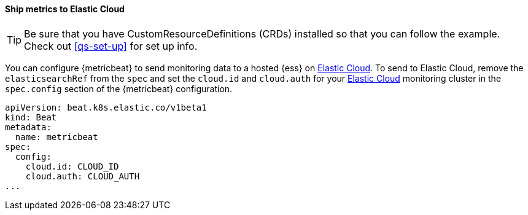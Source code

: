 [[ls-k8s-monitor-elastic-cloud]]
==== Ship metrics to Elastic Cloud

TIP: Be sure that you have CustomResourceDefinitions (CRDs) installed so that you can follow the example. Check out <<qs-set-up>> for set up info.

You can configure {metricbeat} to send monitoring data to a hosted {ess} on https://cloud.elastic.co/[Elastic Cloud]. To send to Elastic Cloud, remove the `elasticsearchRef` from the `spec` and set the `cloud.id` and `cloud.auth` for your https://cloud.elastic.co/[Elastic Cloud] monitoring cluster in the `spec.config` section of the {metricbeat} configuration.

[source,yaml]
--
apiVersion: beat.k8s.elastic.co/v1beta1
kind: Beat
metadata:
  name: metricbeat
spec:
  config:
    cloud.id: CLOUD_ID
    cloud.auth: CLOUD_AUTH
...
--